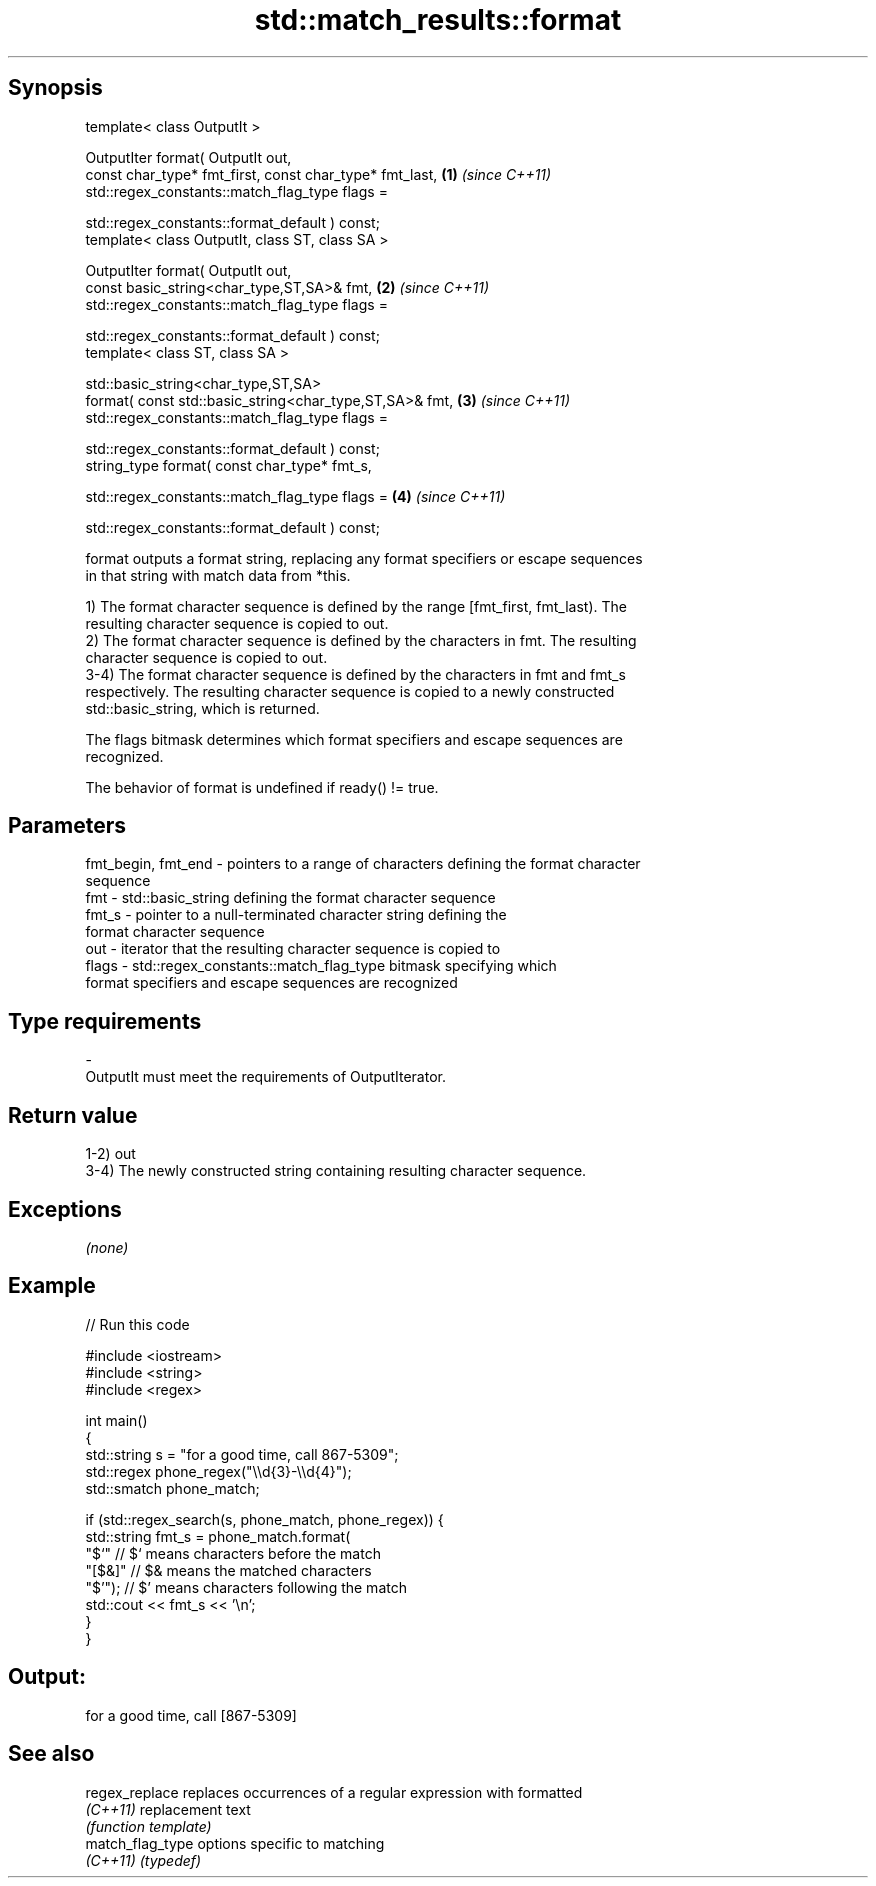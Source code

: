 .TH std::match_results::format 3 "Sep  4 2015" "2.0 | http://cppreference.com" "C++ Standard Libary"
.SH Synopsis
   template< class OutputIt >

   OutputIter format( OutputIt out,
   const char_type* fmt_first, const char_type* fmt_last, \fB(1)\fP \fI(since C++11)\fP
   std::regex_constants::match_flag_type flags =

   std::regex_constants::format_default ) const;
   template< class OutputIt, class ST, class SA >

   OutputIter format( OutputIt out,
   const basic_string<char_type,ST,SA>& fmt,              \fB(2)\fP \fI(since C++11)\fP
   std::regex_constants::match_flag_type flags =

   std::regex_constants::format_default ) const;
   template< class ST, class SA >

   std::basic_string<char_type,ST,SA>
   format( const std::basic_string<char_type,ST,SA>& fmt, \fB(3)\fP \fI(since C++11)\fP
   std::regex_constants::match_flag_type flags =

   std::regex_constants::format_default ) const;
   string_type format( const char_type* fmt_s,

   std::regex_constants::match_flag_type flags =          \fB(4)\fP \fI(since C++11)\fP

   std::regex_constants::format_default ) const;

   format outputs a format string, replacing any format specifiers or escape sequences
   in that string with match data from *this.

   1) The format character sequence is defined by the range [fmt_first, fmt_last). The
   resulting character sequence is copied to out.
   2) The format character sequence is defined by the characters in fmt. The resulting
   character sequence is copied to out.
   3-4) The format character sequence is defined by the characters in fmt and fmt_s
   respectively. The resulting character sequence is copied to a newly constructed
   std::basic_string, which is returned.

   The flags bitmask determines which format specifiers and escape sequences are
   recognized.

   The behavior of format is undefined if ready() != true.

.SH Parameters

   fmt_begin, fmt_end - pointers to a range of characters defining the format character
                        sequence
   fmt                - std::basic_string defining the format character sequence
   fmt_s              - pointer to a null-terminated character string defining the
                        format character sequence
   out                - iterator that the resulting character sequence is copied to
   flags              - std::regex_constants::match_flag_type bitmask specifying which
                        format specifiers and escape sequences are recognized
.SH Type requirements
   -
   OutputIt must meet the requirements of OutputIterator.

.SH Return value

   1-2) out
   3-4) The newly constructed string containing resulting character sequence.

.SH Exceptions

   \fI(none)\fP

.SH Example

   
// Run this code

 #include <iostream>
 #include <string>
 #include <regex>

 int main()
 {
     std::string s = "for a good time, call 867-5309";
     std::regex phone_regex("\\\\d{3}-\\\\d{4}");
     std::smatch phone_match;

     if (std::regex_search(s, phone_match, phone_regex)) {
         std::string fmt_s = phone_match.format(
             "$`"    // $` means characters before the match
             "[$&]"  // $& means the matched characters
             "$'");  // $' means characters following the match
         std::cout << fmt_s << '\\n';
     }
 }

.SH Output:

 for a good time, call [867-5309]

.SH See also

   regex_replace   replaces occurrences of a regular expression with formatted
   \fI(C++11)\fP         replacement text
                   \fI(function template)\fP
   match_flag_type options specific to matching
   \fI(C++11)\fP         \fI(typedef)\fP
